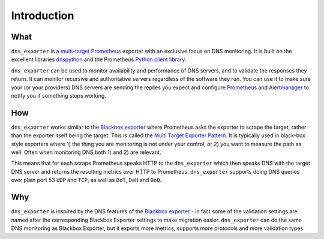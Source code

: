 Introduction
============

What
----
``dns_exporter`` is a `multi-target <https://prometheus.io/docs/guides/multi-target-exporter/>`_ `Prometheus <https://prometheus.io/>`_ exporter with an exclusive focus on DNS monitoring. It is built on the excellent libraries `dnspython <https://github.com/rthalley/dnspython>`_ and the Prometheus `Python client library <https://github.com/prometheus/client_python>`_.

``dns_exporter`` can be used to monitor availability and performance of DNS servers, and to validate the responses they return. It can monitor recursive and authoritative servers regardless of the software they run. You can use it to make sure your (or your providers) DNS servers are sending the replies you expect and configure `Prometheus <https://prometheus.io/>`_ and `Alertmanager <https://prometheus.io/docs/alerting/latest/alertmanager/>`_ to notify you if something stops working.

How
---
``dns_exporter`` works similar to the `Blackbox exporter <https://github.com/prometheus/blackbox_exporter>`_ where Prometheus asks the exporter to scrape the target, rather than the exporter itself being the target. This is called the `Multi Target Exporter Pattern <https://prometheus.io/docs/guides/multi-target-exporter/>`_. It is typically used in black-box style exporters where 1) the thing you are monitoring is not under your control, or 2) you want to measure the path as well. Often when monitoring DNS both 1) and 2) are relevant.

This means that for each scrape Prometheus speaks HTTP to the ``dns_exporter`` which then speaks DNS with the target DNS server and returns the resulting metrics over HTTP to Prometheus. ``dns_exporter`` supports doing DNS queries over plain port 53 ``UDP`` and ``TCP``, as well as ``DoT``, ``DoH`` and ``DoQ``.

Why
---
``dns_exporter`` is inspired by the DNS features of the `Blackbox exporter <https://github.com/prometheus/blackbox_exporter>`_ - in fact some of the validation settings are named after the corresponding Blackbox Exporter settings to make migration easier. ``dns_exporter`` can do the same DNS monitoring as Blackbox Exporter, but it exports more metrics, supports more protocols and more validation types.
